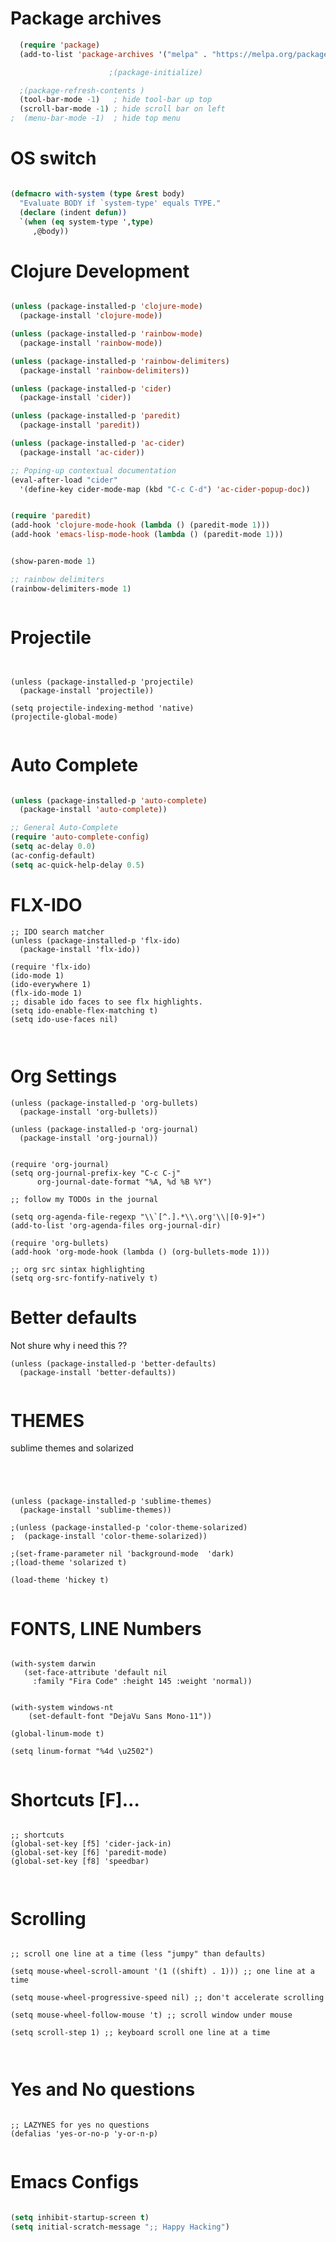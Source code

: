 #+Title Emacs settings;

* Package archives


#+BEGIN_SRC emacs-lisp 
  (require 'package)
  (add-to-list 'package-archives '("melpa" . "https://melpa.org/packages/") t)

					  ;(package-initialize)

  ;(package-refresh-contents )
  (tool-bar-mode -1)   ; hide tool-bar up top
  (scroll-bar-mode -1) ; hide scroll bar on left
;  (menu-bar-mode -1)  ; hide top menu
  
#+end_src

* OS switch

#+BEGIN_SRC emacs-lisp 

(defmacro with-system (type &rest body)
  "Evaluate BODY if `system-type' equals TYPE."
  (declare (indent defun))
  `(when (eq system-type ',type)
     ,@body))

#+end_src


* Clojure Development
#+BEGIN_SRC emacs-lisp 

(unless (package-installed-p 'clojure-mode)
  (package-install 'clojure-mode))

(unless (package-installed-p 'rainbow-mode)
  (package-install 'rainbow-mode))

(unless (package-installed-p 'rainbow-delimiters)
  (package-install 'rainbow-delimiters))

(unless (package-installed-p 'cider)
  (package-install 'cider))

(unless (package-installed-p 'paredit)
  (package-install 'paredit))

(unless (package-installed-p 'ac-cider)
  (package-install 'ac-cider))

;; Poping-up contextual documentation
(eval-after-load "cider"
  '(define-key cider-mode-map (kbd "C-c C-d") 'ac-cider-popup-doc))


(require 'paredit)
(add-hook 'clojure-mode-hook (lambda () (paredit-mode 1)))
(add-hook 'emacs-lisp-mode-hook (lambda () (paredit-mode 1)))


(show-paren-mode 1)

;; rainbow delimiters
(rainbow-delimiters-mode 1)


#+end_src

* Projectile

#+BEGIN_SRC emacs-lisp Package archives


(unless (package-installed-p 'projectile)
  (package-install 'projectile))

(setq projectile-indexing-method 'native)
(projectile-global-mode)

#+end_src

* Auto Complete
#+BEGIN_SRC emacs-lisp 

(unless (package-installed-p 'auto-complete)
  (package-install 'auto-complete))

;; General Auto-Complete
(require 'auto-complete-config)
(setq ac-delay 0.0)
(ac-config-default)
(setq ac-quick-help-delay 0.5)

#+end_src
* FLX-IDO

#+BEGIN_SRC emacs-lisp Package archives
;; IDO search matcher
(unless (package-installed-p 'flx-ido)
  (package-install 'flx-ido))

(require 'flx-ido)
(ido-mode 1)
(ido-everywhere 1)
(flx-ido-mode 1)
;; disable ido faces to see flx highlights.
(setq ido-enable-flex-matching t)
(setq ido-use-faces nil)


#+end_src

* Org Settings
  SCHEDULED: <2021-01-28 Thu>

#+BEGIN_SRC emacs-lisp Package archives
(unless (package-installed-p 'org-bullets)
  (package-install 'org-bullets))

(unless (package-installed-p 'org-journal)
  (package-install 'org-journal))


(require 'org-journal)
(setq org-journal-prefix-key "C-c C-j"
      org-journal-date-format "%A, %d %B %Y")

;; follow my TODOs in the journal

(setq org-agenda-file-regexp "\\`[^.].*\\.org'\\|[0-9]+")
(add-to-list 'org-agenda-files org-journal-dir)

(require 'org-bullets)
(add-hook 'org-mode-hook (lambda () (org-bullets-mode 1)))

;; org src sintax highlighting
(setq org-src-fontify-natively t)
#+end_src

* Better defaults

 Not shure why i need this ??

#+BEGIN_SRC emacs-lisp Package archives
(unless (package-installed-p 'better-defaults)
  (package-install 'better-defaults))

#+end_src

* THEMES

sublime themes and solarized

#+BEGIN_SRC emacs-lisp Package archives


 
  
  (unless (package-installed-p 'sublime-themes)
    (package-install 'sublime-themes))

  ;(unless (package-installed-p 'color-theme-solarized)
  ;  (package-install 'color-theme-solarized))

  ;(set-frame-parameter nil 'background-mode  'dark)
  ;(load-theme 'solarized t)

  (load-theme 'hickey t)

#+end_src

* FONTS, LINE Numbers

#+BEGIN_SRC emacs-lisp Package archives

  (with-system darwin
     (set-face-attribute 'default nil
       :family "Fira Code" :height 145 :weight 'normal))


  (with-system windows-nt
      (set-default-font "DejaVu Sans Mono-11"))

  (global-linum-mode t)

  (setq linum-format "%4d \u2502")

#+end_src
* Shortcuts [F]...
#+BEGIN_SRC emacs-lisp Package archives

;; shortcuts
(global-set-key [f5] 'cider-jack-in)
(global-set-key [f6] 'paredit-mode)
(global-set-key [f8] 'speedbar)


#+end_src
* Scrolling
#+BEGIN_SRC emacs-lisp Package archives

;; scroll one line at a time (less "jumpy" than defaults)

(setq mouse-wheel-scroll-amount '(1 ((shift) . 1))) ;; one line at a time

(setq mouse-wheel-progressive-speed nil) ;; don't accelerate scrolling

(setq mouse-wheel-follow-mouse 't) ;; scroll window under mouse

(setq scroll-step 1) ;; keyboard scroll one line at a time


#+end_src
* Yes and No questions 
#+BEGIN_SRC emacs-lisp Package archives

;; LAZYNES for yes no questions
(defalias 'yes-or-no-p 'y-or-n-p)

#+END_SRC



* Emacs Configs

#+BEGIN_SRC emacs-lisp

(setq inhibit-startup-screen t)
(setq initial-scratch-message ";; Happy Hacking")
#+end_src
